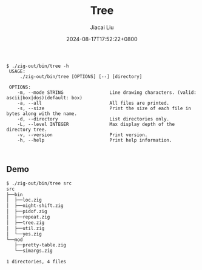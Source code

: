 #+TITLE: Tree
#+DATE: 2024-08-17T17:52:22+0800
#+LASTMOD: 2024-08-17T18:19:15+0800
#+TYPE: docs
#+AUTHOR: Jiacai Liu

#+begin_src
$ ./zig-out/bin/tree -h
 USAGE:
     ./zig-out/bin/tree [OPTIONS] [--] [directory]

 OPTIONS:
	-m, --mode STRING                 Line drawing characters. (valid: ascii|box|dos)(default: box)
	-a, --all                         All files are printed.
	-s, --size                        Print the size of each file in bytes along with the name.
	-d, --directory                   List directories only.
	-L, --level INTEGER               Max display depth of the directory tree.
	-v, --version                     Print version.
	-h, --help                        Print help information.


#+end_src

** Demo
#+begin_src bash
$ ./zig-out/bin/tree src
src
├──bin
│  ├──loc.zig
│  ├──night-shift.zig
│  ├──pidof.zig
│  ├──repeat.zig
│  ├──tree.zig
│  ├──util.zig
│  └──yes.zig
└──mod
   ├──pretty-table.zig
   └──simargs.zig

1 directories, 4 files
#+end_src

